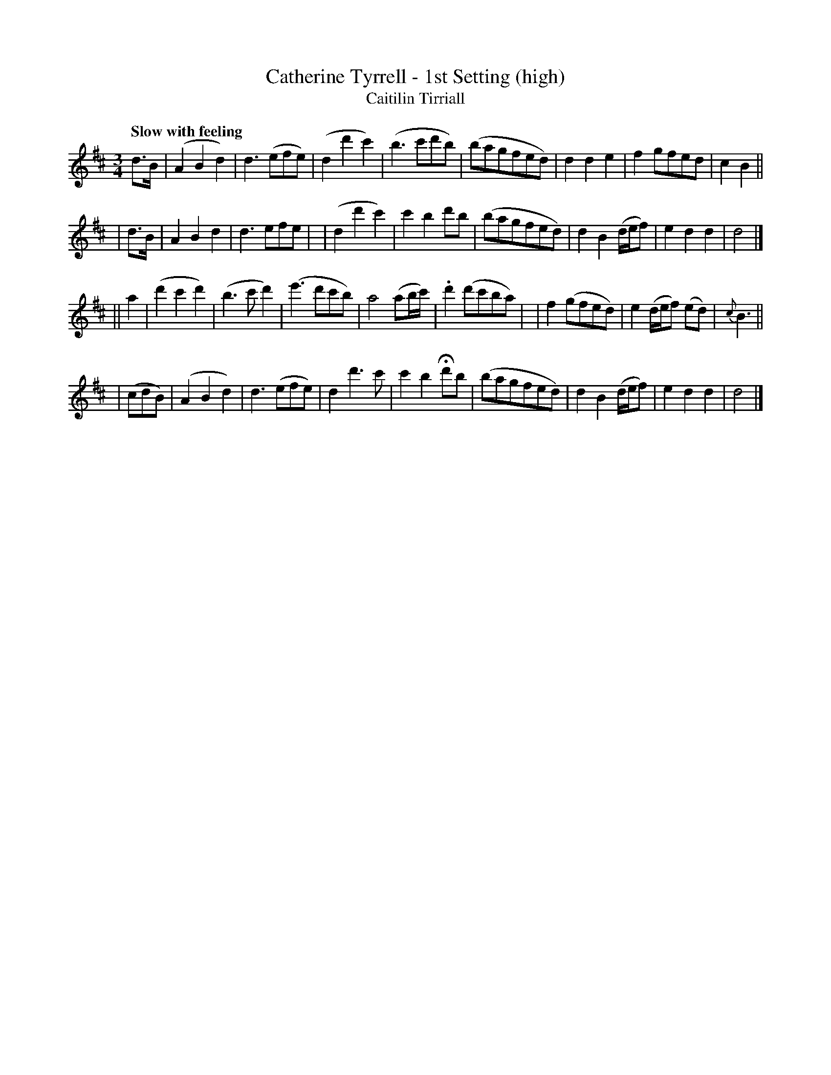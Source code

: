 X: 336
T: Catherine Tyrrell - 1st Setting (high)
T: Caitilin Tirriall
R: air, waltz
%S: s:4 b:32(8+8+8+8)
B: O'Neill's 1850 #336
Z: 1999 by John Chambers <jc@trillian.mit.edu>
Q: "Slow with feeling"
M: 3/4
L: 1/8
K: D
d>B \
| (A2B2d2) | d3(efe) | (d2d'2c'2) | (b3c'd'b) \
| (bagfed) | d2d2e2 | f2gfed | c2B2 ||
| d>B \
| A2B2d2 | d3efe | | (d2d'2c'2) | c'2b2d'b \
| (bagfed) | d2B2(d/e/f) | e2d2d2 | d4 |]
|| a2 \
| (d'2c'2d'2) | (b3c'd'2) | (e'3d'c'b) | a4(ab/c'/) \
| .d'2(d'c'ba) | | f2(gfed) | e2(d/e/f) (ed) | {c}B3i ||
| (cdB) \
| (A2B2d2) | d3(efe) | d2d'3c' | c'2b2Hd'b \
| (bagfed) | d2B2(d/e/f) | e2d2d2 | d4 |]

